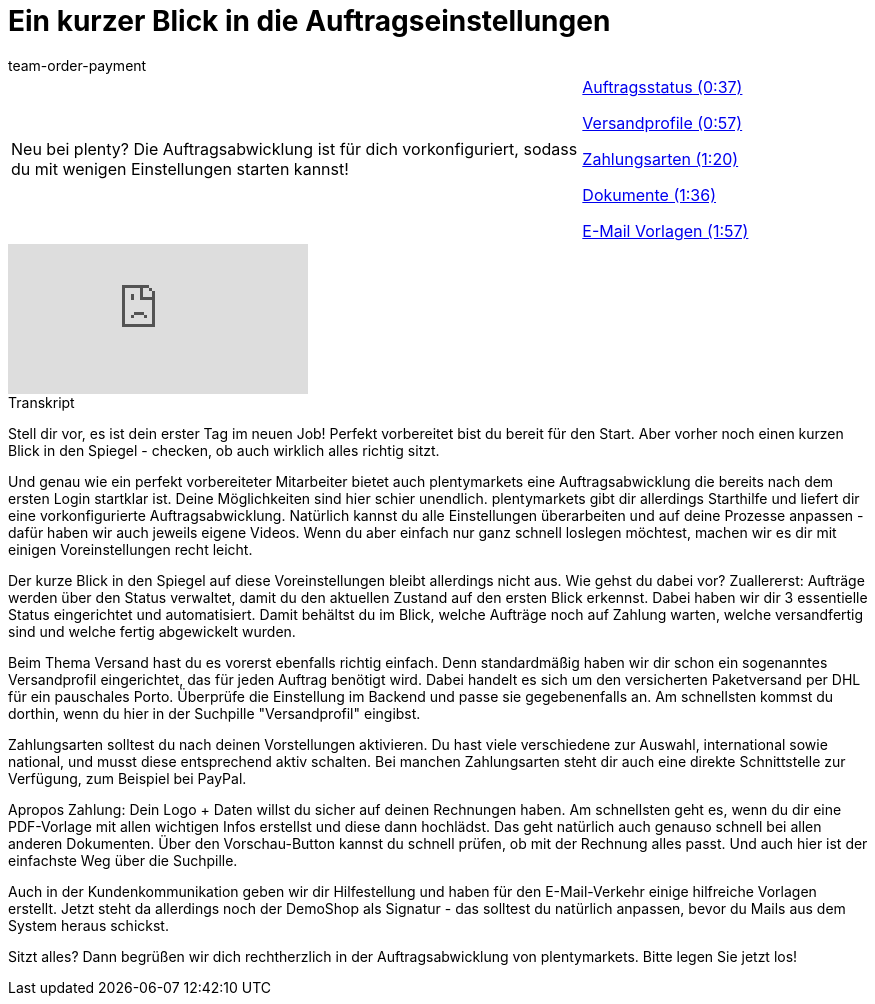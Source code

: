 = Ein kurzer Blick in die Auftragseinstellungen
:lang: de
:position: 10020
:url: videos/auftragsabwicklung/einstellungen-vorab-einrichten/auftragseinstellungen
:id: 7WJYGQA
:author: team-order-payment

//tag::einleitung[]
[cols="2, 1" grid=none]
|===
|Neu bei plenty? Die Auftragsabwicklung ist für dich vorkonfiguriert, sodass du mit wenigen Einstellungen starten kannst!
|<<videos/auftragsabwicklung/einstellungen-vorab-einrichten/auftragseinstellungen-auftragsstatus#video, Auftragsstatus (0:37)>>

<<videos/auftragsabwicklung/einstellungen-vorab-einrichten/auftragseinstellungen-versandprofile#video, Versandprofile (0:57)>>

<<videos/auftragsabwicklung/einstellungen-vorab-einrichten/auftragseinstellungen-zahlungsarten#video, Zahlungsarten (1:20)>>

<<videos/auftragsabwicklung/einstellungen-vorab-einrichten/auftragseinstellungen-dokumente#video, Dokumente (1:36)>>

<<videos/auftragsabwicklung/einstellungen-vorab-einrichten/auftragseinstellungen-e-mail-vorlagen#video, E-Mail Vorlagen (1:57)>>

|===
//end::einleitung[]

video::219499352[vimeo]

// tag::transkript[]
[.collapseBox]
.Transkript
--
Stell dir vor, es ist dein erster Tag im neuen Job! Perfekt vorbereitet bist du bereit für den Start. Aber vorher
noch einen kurzen Blick in den Spiegel - checken, ob auch wirklich alles richtig sitzt.

Und genau wie ein perfekt vorbereiteter Mitarbeiter bietet auch plentymarkets eine Auftragsabwicklung die
bereits nach dem ersten Login startklar ist. Deine Möglichkeiten sind hier schier unendlich. plentymarkets gibt
dir allerdings Starthilfe und liefert dir eine vorkonfigurierte Auftragsabwicklung. Natürlich kannst du alle
Einstellungen überarbeiten und auf deine Prozesse anpassen - dafür haben wir auch jeweils eigene Videos.
Wenn du aber einfach nur ganz schnell loslegen möchtest, machen wir es dir mit einigen Voreinstellungen
recht leicht.

Der kurze Blick in den Spiegel auf diese Voreinstellungen bleibt allerdings nicht aus. Wie gehst du dabei vor?
Zuallererst: Aufträge werden über den Status verwaltet, damit du den aktuellen Zustand auf den ersten Blick
erkennst. Dabei haben wir dir 3 essentielle Status eingerichtet und automatisiert. Damit behältst du im Blick, welche
Aufträge noch auf Zahlung warten, welche versandfertig sind und welche fertig abgewickelt wurden.

Beim Thema Versand hast du es vorerst ebenfalls richtig einfach. Denn standardmäßig haben wir dir schon ein sogenanntes Versandprofil eingerichtet, das für jeden Auftrag
benötigt wird. Dabei handelt es sich um den versicherten Paketversand per DHL für ein pauschales Porto. Überprüfe die Einstellung im Backend und passe sie gegebenenfalls an. Am schnellsten kommst du dorthin, wenn du hier in der Suchpille "Versandprofil" eingibst.

Zahlungsarten solltest du nach deinen Vorstellungen aktivieren. Du hast viele verschiedene zur Auswahl, international sowie national, und musst diese entsprechend aktiv
schalten. Bei manchen Zahlungsarten steht dir auch eine direkte Schnittstelle zur Verfügung, zum Beispiel bei PayPal.

Apropos Zahlung: Dein Logo + Daten willst du sicher auf deinen Rechnungen haben. Am schnellsten geht es, wenn du dir eine PDF-Vorlage mit allen wichtigen Infos erstellst und diese dann
hochlädst. Das geht natürlich auch genauso schnell bei allen anderen Dokumenten. Über den Vorschau-Button kannst du schnell prüfen, ob mit der Rechnung alles passt. Und auch hier ist der einfachste
Weg über die Suchpille.

Auch in der Kundenkommunikation geben wir dir Hilfestellung und haben für den E-Mail-Verkehr einige hilfreiche Vorlagen erstellt. Jetzt steht da allerdings noch der
DemoShop als Signatur - das solltest du natürlich anpassen, bevor du Mails aus dem System heraus schickst.

Sitzt alles?
Dann begrüßen wir dich rechtherzlich in der Auftragsabwicklung von plentymarkets. Bitte legen Sie jetzt los!
